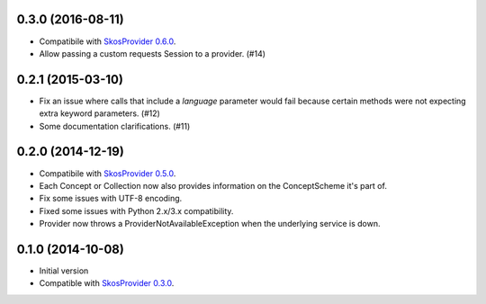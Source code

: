 0.3.0 (2016-08-11)
------------------

- Compatibile with `SkosProvider 0.6.0 <http://skosprovider.readthedocs.org/en/0.6.0>`_.
- Allow passing a custom requests Session to a provider. (#14)

0.2.1 (2015-03-10)
------------------

- Fix an issue where calls that include a `language` parameter would fail because
  certain methods were not expecting extra keyword parameters. (#12)
- Some documentation clarifications. (#11)

0.2.0 (2014-12-19)
------------------

- Compatibile with `SkosProvider 0.5.0 <http://skosprovider.readthedocs.org/en/0.5.0>`_.
- Each Concept or Collection now also provides information on the ConceptScheme 
  it's part of.
- Fix some issues with UTF-8 encoding.
- Fixed some issues with Python 2.x/3.x compatibility.
- Provider now throws a ProviderNotAvailableException when the underlying service is down.


0.1.0 (2014-10-08)
------------------

- Initial version
- Compatible with `SkosProvider 0.3.0 <http://skosprovider.readthedocs.org/en/0.3.0>`_.
